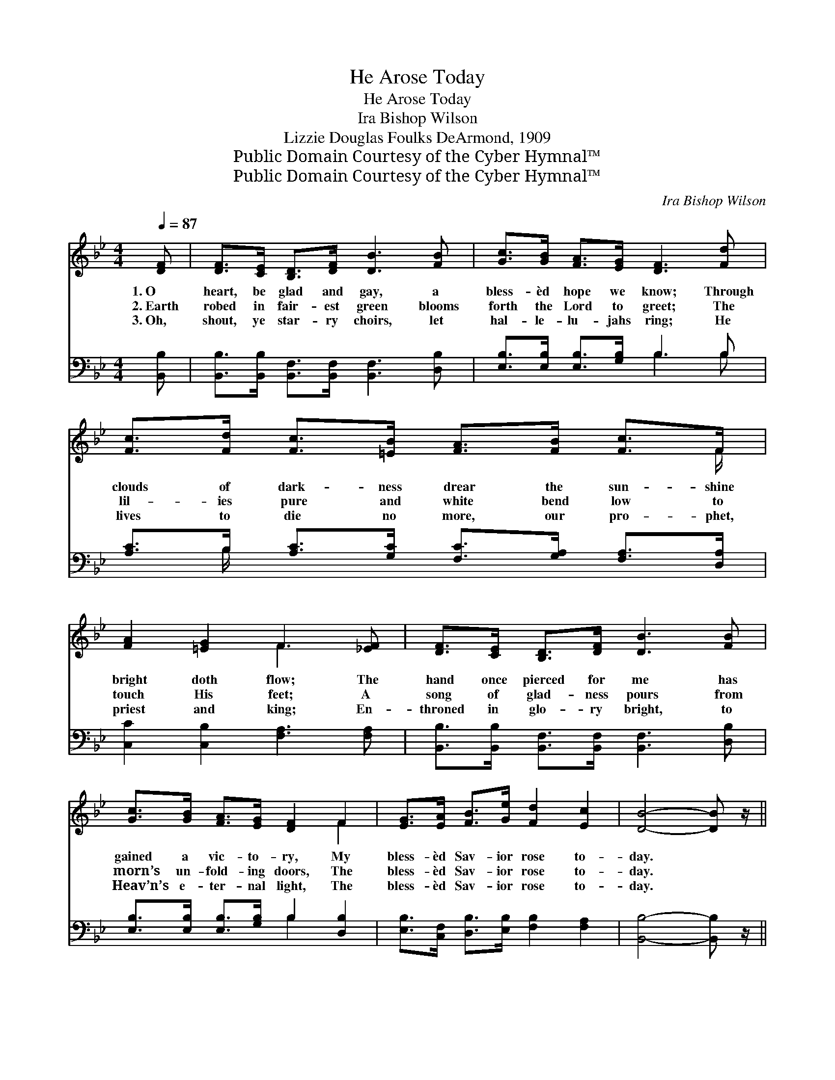 X:1
T:He Arose Today
T:He Arose Today
T:Ira Bishop Wilson
T:Lizzie Douglas Foulks DeArmond, 1909
T:Public Domain Courtesy of the Cyber Hymnal™
T:Public Domain Courtesy of the Cyber Hymnal™
C:Ira Bishop Wilson
Z:Public Domain
Z:Courtesy of the Cyber Hymnal™
%%score ( 1 2 ) ( 3 4 )
L:1/8
Q:1/4=87
M:4/4
K:Bb
V:1 treble 
V:2 treble 
V:3 bass 
V:4 bass 
V:1
 [DF] | [DF]>[CE] [B,D]>[DF] [DB]3 [FB] | [Gc]>[GB] [FA]>[EG] [DF]3 [Fd] | %3
w: 1.~O|heart, be glad and gay, a|bless- èd hope we know; Through|
w: 2.~Earth|robed in fair- est green blooms|forth the Lord to greet; The|
w: 3.~Oh,|shout, ye star- ry choirs, let|hal- le- lu- jahs ring; He|
 [Fc]>[Fd] [Fc]>[=EB] [FA]>[FB] [Fc]>F | [FA]2 [=EG]2 F3 [_EF] | [DF]>[CE] [B,D]>[DF] [DB]3 [FB] | %6
w: clouds of dark- ness drear the sun- shine|bright doth flow; The|hand once pierced for me has|
w: lil- ies pure and white bend low to|touch His feet; A|song of glad- ness pours from|
w: lives to die no more, our pro- phet,|priest and king; En-|throned in glo- ry bright, to|
 [Gc]>[GB] [FA]>[EG] [DF]2 F2 | [EG]>[EA] [FB]>[Ge] [Fd]2 [Ec]2 | [DB]4- [DB] z/ || %9
w: gained a vic- to- ry, My|bless- èd Sav- ior rose to-|day. *|
w: morn’s un- fold- ing doors, The|bless- èd Sav- ior rose to-|day. *|
w: Heav’n’s e- ter- nal light, The|bless- èd Sav- ior rose to-|day. *|
"^Refrain" [Fd]<[Ge] [Fd]/ | [Fd]>[Ec] [EF]7/2 [Fc]/ [Fd]>[Ec] | [DB]4- [DB]>[B,D] [DF]>[DB] | %12
w: |||
w: The Christ a-|rose to- day, the Lord di-|vine, * The tomb with|
w: |||
 A3 z G [EA]2 [EG]2 | [DF]4- [DF]>[Fd] [Ge]>[Fd] | [Fd]>[Ec] [EF]7/2 [Ec]/ [Fd]>[Ec] | %15
w: |||
w: glo- ry- light doth|shine; * Lift up your|hearts and sing to Christ, the|
w: |||
 [Ec]>[DB] [DF]4 F2 | [EG]>[EA] [FB]>[Ge] [Fd]2 [Ec]2 | [DB]4- [DB] z/ |] %18
w: |||
w: vic- tor king, The|bless- èd One who lives for|aye. *|
w: |||
V:2
 x | x8 | x8 | x15/2 F/ | x4 F3 x | x8 | x6 F2 | x8 | x11/2 || x5/2 | x8 | x8 | (E2 E2) x5 | x8 | %14
 x8 | x6 F2 | x8 | x11/2 |] %18
V:3
 [B,,B,] | [B,,B,]>[B,,B,] [B,,F,]>[B,,F,] [B,,F,]3 [D,B,] | [E,B,]>[E,B,] [E,B,]>[G,B,] B,3 B, | %3
 [A,C]>B, [A,C]>[G,C] [F,C]>[G,A,] [F,A,]>[D,A,] | [C,C]2 [C,B,]2 [F,A,]3 [F,A,] | %5
 [B,,B,]>[B,,B,] [B,,F,]>[B,,F,] [B,,F,]3 [D,B,] | [E,B,]>[E,B,] [E,B,]>[G,B,] B,2 [D,B,]2 | %7
 [E,B,]>[C,F,] [D,B,]>[E,B,] [F,B,]2 [F,A,]2 | [B,,B,]4- [B,,B,] z/ || z/ z2 | %10
 [A,,F,]2 [F,,F,]2 [A,,F,]2 [F,,F,]2 | [B,,F,]2 [F,,F,]2 [B,,F,]2 [F,,F,]2 | %12
 [C,F,]2 [F,,F,]2 [C,F,]2 [F,,F,]2 x | ([B,,F,]>B,,D,>F, B,3/2) z/ z2 | %14
 [A,,F,]2 [F,,F,]2 [A,,F,]2 [F,,F,]2 | [B,,F,]2 [F,,F,]2 [B,,F,]2 [D,B,]2 | %16
 [E,B,]>[C,F,] [D,B,]>[E,B,] [F,B,]2 [F,A,]2 | [B,,B,]4- [B,,B,] z/ |] %18
V:4
 x | x8 | x4 B,3 B, | x3/2 B,/ x6 | x8 | x8 | x4 B,2 x2 | x8 | x11/2 || x5/2 | x8 | x8 | x9 | x8 | %14
 x8 | x8 | x8 | x11/2 |] %18

